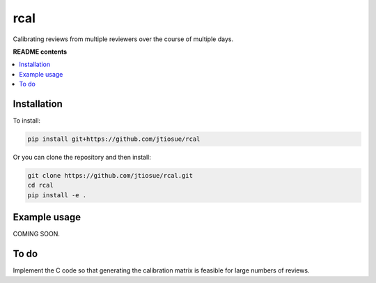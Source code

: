 rcal
====

.. image:: https://github.com/jtiosue/rcal/workflows/build/badge.svg?branch=main
    :target: https://github.com/jtiosue/rcal/actions?query=workflow%3Abuild+branch%main
    :alt: GitHub Actions CI

Calibrating reviews from multiple reviewers over the course of multiple days.


**README contents**

.. contents::
    :local:
    :backlinks: top


Installation
------------

To install:

.. code:: shell

    pip install git+https://github.com/jtiosue/rcal

Or you can clone the repository and then install:

.. code:: shell

    git clone https://github.com/jtiosue/rcal.git
    cd rcal
    pip install -e .


Example usage
-------------

COMING SOON.



To do
-----

Implement the C code so that generating the calibration matrix is feasible for large numbers of reviews.

